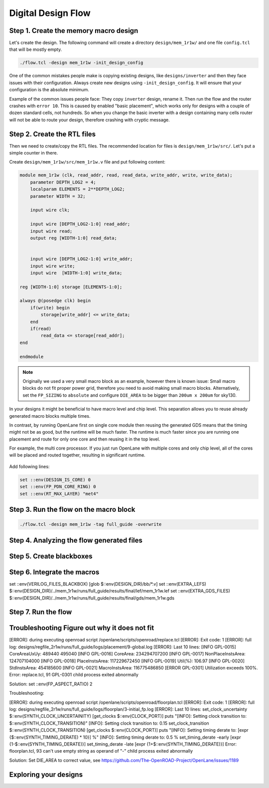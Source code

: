
Digital Design Flow
--------------------------------------------------------------------------------



Step 1. Create the memory macro design
^^^^^^^^^^^^^^^^^^^^^^^^^^^^^^^^^^^^^^^^^^^^^^^^^^^^^^^^^^^^^^^^^^^^^^^^^^^^^^^^

Let's create the design. The following command will create a directory ``design/mem_1r1w/`` and one file ``config.tcl`` that will be mostly empty.

.. code-block:: console

    ./flow.tcl -design mem_1r1w -init_design_config


One of the common mistakes people make is copying existing designs,
like ``designs/inverter`` and then they face issues with their configuration.
Always create new designs using ``-init_design_config``.
It will ensure that your configuration is the absolute minimum.

Example of the common issues people face:
They copy ``inverter`` design, rename it. Then run the flow and the router crashes with ``error 10``.
This is caused by enabled "basic placement",
which works only for designs with a couple of dozen standard cells, not hundreds.
So when you change the basic inverter with a design containing many cells
router will not be able to route your design, therefore crashing with cryptic message.

Step 2. Create the RTL files
^^^^^^^^^^^^^^^^^^^^^^^^^^^^^^^^^^^^^^^^^^^^^^^^^^^^^^^^^^^^^^^^^^^^^^^^^^^^^^^^

Then we need to create/copy the RTL files. The recommended location for files is ``design/mem_1r1w/src/``. Let's put a simple counter in there.

Create ``design/mem_1r1w/src/mem_1r1w.v`` file and put following content:

.. code-block:: verilog

    module mem_1r1w (clk, read_addr, read, read_data, write_addr, write, write_data);
        parameter DEPTH_LOG2 = 4;
        localparam ELEMENTS = 2**DEPTH_LOG2;
        parameter WIDTH = 32;

        input wire clk;

        input wire [DEPTH_LOG2-1:0] read_addr;
        input wire read;
        output reg [WIDTH-1:0] read_data;


        input wire [DEPTH_LOG2-1:0] write_addr;
        input wire write;
        input wire  [WIDTH-1:0] write_data;

    reg [WIDTH-1:0] storage [ELEMENTS-1:0];

    always @(posedge clk) begin
        if(write) begin
            storage[write_addr] <= write_data;
        end
        if(read)
            read_data <= storage[read_addr];
    end

    endmodule



.. note::
    Originally we used a very small macro block as an example,
    however there is known issue: Small macro blocks do not fit proper power grid,
    therefore you need to avoid making small macro blocks. Alternatively, set the ``FP_SIZING`` to ``absolute`` and configure ``DIE_AREA`` to be bigger than ``200um x 200um`` for sky130.

In your designs it might be beneficial to have macro level and chip level.
This separation allows you to reuse already generated macro blocks multiple times.

In contrast, by running OpenLane first on single core module
then reusing the generated GDS means that the timing might not be as good,
but the runtime will be much faster.
The runtime is much faster since you are running one placement and route for only one core and then reusing it in the top level.

For example, the multi core processor.
If you just run OpenLane with multiple cores and only chip level,
all of the cores will be placed and routed together, resulting in significant runtime.

.. figure:: ../_static/digital_flow/runtime_visualization.png



Add following lines:

.. code-block:: tcl

    set ::env(DESIGN_IS_CORE) 0
    set ::env(FP_PDN_CORE_RING) 0
    set ::env(RT_MAX_LAYER) "met4"


.. todo:: explain why

Step 3. Run the flow on the macro block
^^^^^^^^^^^^^^^^^^^^^^^^^^^^^^^^^^^^^^^^^^^^^^^^^^^^^^^^^^^^^^^^^^^^^^^^^^^^^^^^

.. code-block:: console

    ./flow.tcl -design mem_1r1w -tag full_guide -overwrite

Step 4. Analyzing the flow generated files
^^^^^^^^^^^^^^^^^^^^^^^^^^^^^^^^^^^^^^^^^^^^^^^^^^^^^^^^^^^^^^^^^^^^^^^^^^^^^^^^

Step 5. Create blackboxes
^^^^^^^^^^^^^^^^^^^^^^^^^^^^^^^^^^^^^^^^^^^^^^^^^^^^^^^^^^^^^^^^^^^^^^^^^^^^^^^^

Step 6. Integrate the macros
^^^^^^^^^^^^^^^^^^^^^^^^^^^^^^^^^^^^^^^^^^^^^^^^^^^^^^^^^^^^^^^^^^^^^^^^^^^^^^^^

set ::env(VERILOG_FILES_BLACKBOX) [glob $::env(DESIGN_DIR)/bb/*.v]
set ::env(EXTRA_LEFS) $::env(DESIGN_DIR)/../mem_1r1w/runs/full_guide/results/final/lef/mem_1r1w.lef
set ::env(EXTRA_GDS_FILES) $::env(DESIGN_DIR)/../mem_1r1w/runs/full_guide/results/final/gds/mem_1r1w.gds


Step 7. Run the flow
^^^^^^^^^^^^^^^^^^^^^^^^^^^^^^^^^^^^^^^^^^^^^^^^^^^^^^^^^^^^^^^^^^^^^^^^^^^^^^^^

Troubleshooting Figure out why it does not fit
^^^^^^^^^^^^^^^^^^^^^^^^^^^^^^^^^^^^^^^^^^^^^^^^^^^^^^^^^^^^^^^^^^^^^^^^^^^^^^^^

[ERROR]: during executing openroad script /openlane/scripts/openroad/replace.tcl
[ERROR]: Exit code: 1
[ERROR]: full log: designs/regfile_2r1w/runs/full_guide/logs/placement/9-global.log
[ERROR]: Last 10 lines:
[INFO GPL-0015] CoreAreaUxUy: 489440 495040
[INFO GPL-0016] CoreArea: 234294707200
[INFO GPL-0017] NonPlaceInstsArea: 124707104000
[INFO GPL-0018] PlaceInstsArea: 117229672450
[INFO GPL-0019] Util(%): 106.97
[INFO GPL-0020] StdInstsArea: 454185600
[INFO GPL-0021] MacroInstsArea: 116775486850
[ERROR GPL-0301] Utilization exceeds 100%.
Error: replace.tcl, 91 GPL-0301
child process exited abnormally

Solution: set ::env(FP_ASPECT_RATIO) 2


Troubleshooting:


[ERROR]: during executing openroad script /openlane/scripts/openroad/floorplan.tcl
[ERROR]: Exit code: 1
[ERROR]: full log: designs/regfile_2r1w/runs/full_guide/logs/floorplan/3-initial_fp.log
[ERROR]: Last 10 lines:
set_clock_uncertainty $::env(SYNTH_CLOCK_UNCERTAINITY) [get_clocks $::env(CLOCK_PORT)]
puts "\[INFO\]: Setting clock transition to: $::env(SYNTH_CLOCK_TRANSITION)"
[INFO]: Setting clock transition to: 0.15
set_clock_transition $::env(SYNTH_CLOCK_TRANSITION) [get_clocks $::env(CLOCK_PORT)]
puts "\[INFO\]: Setting timing derate to: [expr {$::env(SYNTH_TIMING_DERATE) * 10}] %"
[INFO]: Setting timing derate to: 0.5 %
set_timing_derate -early [expr {1-$::env(SYNTH_TIMING_DERATE)}]
set_timing_derate -late [expr {1+$::env(SYNTH_TIMING_DERATE)}]
Error: floorplan.tcl, 93 can't use empty string as operand of "-"
child process exited abnormally

Solution: Set DIE_AREA to correct value, see https://github.com/The-OpenROAD-Project/OpenLane/issues/1189


Exploring your designs
^^^^^^^^^^^^^^^^^^^^^^^^^^^^^^^^^^^^^^^^^^^^^^^^^^^^^^^^^^^^^^^^^^^^^^^^^^^^^^^^



